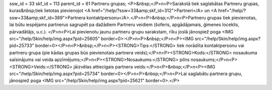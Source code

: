 ssw_id = 33skf_id = 113parent_id = 61Partneru grupas;<P>&nbsp;</P>\n<P>Sarakstā tiek saglabātas Partneru grupas, kuras&nbsp;tiek lietotas pievienojot <A href="/help/?ssw=33&amp;skf_id=312">Partneri</A> un <A href="/help/?ssw=33&amp;skf_id=389">Partnera kontaktpersonu</A>.</P>\n<P>&nbsp;</P>\n<P>Partneru grupas tiek pievienotas, lai būtu iespējams partnerus sagrupēt pa dažādiem Partneru veidiem (šoferis, apgādājamais, ģimenes loceklis, pārvadātājs, u.c.). </P>\n<P>Lai pievienotu jaunu partneru grupu sarakstam, rīku joslā jānospiež poga <IMG src="/help/Skin/help/img.aspx?pid=25605" border=0>:</P>\n<P>&nbsp;</P>\n<P><IMG src="/help/Skin/help/img.aspx?pid=25733" border=0></P>\n<P>&nbsp;</P>\n<P><STRONG>Tips:</STRONG> tiek norādīta kontaktpersonu vai partneru grupa (pie kādas grupas būs pievienotais partnera veids);</P>\n<P><STRONG>Kods:</STRONG> nosaukuma saīsinājums vai veida apzīmējums;</P>\n<P><STRONG>Nosaukums:</STRONG> pilns nosaukums;</P>\n<P><STRONG>Veids:</STRONG> jāizvēlas attiecigais partnera veids:</P>\n<P>&nbsp;</P>\n<P><IMG src="/help/Skin/help/img.aspx?pid=25734" border=0></P>\n<P>&nbsp;</P>\n<P>Lai saglabātu partnera grupu, jānospiež poga <IMG src="/help/Skin/help/img.aspx?pid=25621" border=0>.</P>
